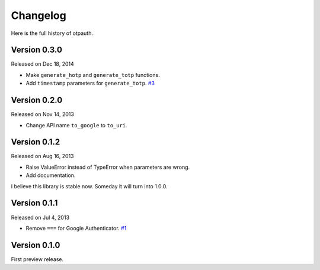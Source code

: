 
Changelog
----------

Here is the full history of otpauth.

Version 0.3.0
~~~~~~~~~~~~~

Released on Dec 18, 2014

* Make ``generate_hotp`` and ``generate_totp`` functions.
* Add ``timestamp`` parameters for ``generate_totp``. `#3`_

.. _`#3`: https://github.com/lepture/otpauth/pull/3


Version 0.2.0
~~~~~~~~~~~~~

Released on Nov 14, 2013

* Change API name ``to_google`` to ``to_uri``.

Version 0.1.2
~~~~~~~~~~~~~

Released on Aug 16, 2013

* Raise ValueError instead of TypeError when parameters are wrong.
* Add documentation.

I believe this library is stable now. Someday it will turn into 1.0.0.

Version 0.1.1
~~~~~~~~~~~~~

Released on Jul 4, 2013

* Remove ``===`` for Google Authenticator. `#1`_

.. _`#1`: https://github.com/lepture/otpauth/pull/1

Version 0.1.0
~~~~~~~~~~~~~

First preview release.
